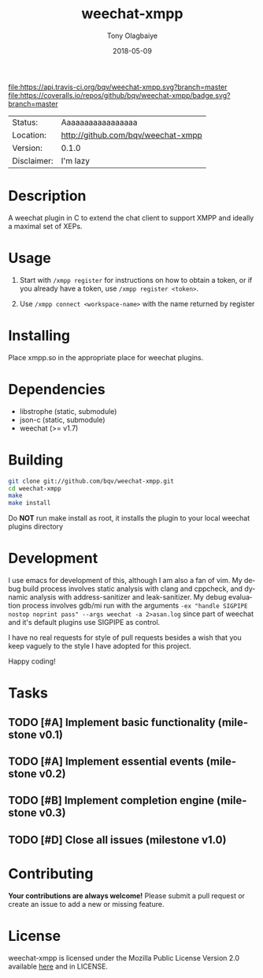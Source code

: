 #+TITLE:     weechat-xmpp
#+AUTHOR:    Tony Olagbaiye
#+EMAIL:     frony0@gmail.com
#+DATE:      2018-05-09
#+DESCRIPTION: Weechat plugin for XMPP
#+KEYWORDS: weechat xmpp c api
#+LANGUAGE:  en
#+OPTIONS:   H:3 num:nil toc:nil \n:nil @:t ::t |:t ^:t -:t f:t *:t <:t
#+OPTIONS:   TeX:t LaTeX:nil skip:nil d:nil todo:t pri:t tags:not-in-toc
#+EXPORT_EXCLUDE_TAGS: exclude
#+STARTUP:    showall

[[https://travis-ci.org/bqv/weechat-xmpp][file:https://api.travis-ci.org/bqv/weechat-xmpp.svg?branch=master]]
[[https://coveralls.io/github/bqv/weechat-xmpp?branch=master][file:https://coveralls.io/repos/github/bqv/weechat-xmpp/badge.svg?branch=master]]
[[https://github.com/bqv/weechat-xmpp/issues][file:https://img.shields.io/github/issues/bqv/weechat-xmpp.svg]]
[[https://github.com/bqv/weechat-xmpp/issues?q=is:issue+is:closed][file:https://img.shields.io/github/issues-closed/bqv/weechat-xmpp.svg]]
[[https://github.com/bqv/weechat-xmpp/blob/master/LICENSE][file:https://img.shields.io/github/license/bqv/weechat-xmpp.svg]]
[[https://github.com/bqv/weechat-extras/][file:https://img.shields.io/badge/weechat--extras-xmpp-blue.svg]]

 | Status:     | Aaaaaaaaaaaaaaaaa                      |
 | Location:   | [[http://github.com/bqv/weechat-xmpp]] |
 | Version:    | 0.1.0                                  |
 | Disclaimer: | I'm lazy                               |

* Description

  A weechat plugin in C to extend the chat client to
  support XMPP and ideally a maximal set of XEPs.
  
* Usage

  1. Start with =/xmpp register= for instructions on how
     to obtain a token, or if you already have a token, use
     =/xmpp register <token>=.

  2. Use =/xmpp connect <workspace-name>= with the name 
     returned by register

* Installing

  Place xmpp.so in the appropriate place for weechat plugins.

* Dependencies

  - libstrophe (static, submodule)
  - json-c (static, submodule)
  - weechat (>= v1.7)

* Building

  #+begin_src sh
  git clone git://github.com/bqv/weechat-xmpp.git
  cd weechat-xmpp
  make
  make install
  #+end_src
  
  Do *NOT* run make install as root, it installs the plugin to your
  local weechat plugins directory
  
* Development
  
  I use emacs for development of this, although I am also a fan of vim.
  My debug build process involves static analysis with clang and cppcheck,
  and dynamic analysis with address-sanitizer and leak-sanitizer.
  My debug evaluation process involves gdb/mi run with the arguments
  =-ex "handle SIGPIPE nostop noprint pass" --args weechat -a 2>asan.log=
  since part of weechat and it's default plugins use SIGPIPE as control.
  
  I have no real requests for style of pull requests besides a wish that
  you keep vaguely to the style I have adopted for this project.

  Happy coding!

* Tasks

** TODO [#A] Implement basic functionality (milestone v0.1)
** TODO [#A] Implement essential events (milestone v0.2)
** TODO [#B] Implement completion engine (milestone v0.3)
** TODO [#D] Close all issues (milestone v1.0)

* Contributing

  *Your contributions are always welcome!*
  Please submit a pull request or create an issue
  to add a new or missing feature.

* License

  weechat-xmpp is licensed under the Mozilla Public
  License Version 2.0 available [[https://www.mozilla.org/en-US/MPL/2.0/][here]] and in LICENSE.
